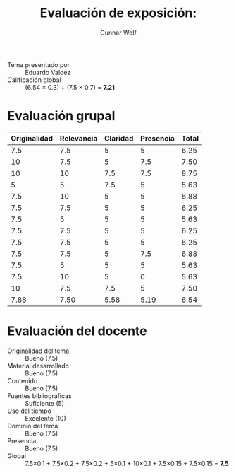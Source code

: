 #+title: Evaluación de exposición:
#+author: Gunnar Wolf

- Tema presentado por :: Eduardo Valdez
- Calificación global :: (6.54 × 0.3) + (7.5 × 0.7) = *7.21*

* Evaluación grupal
|--------------+------------+----------+-----------+-------|
| Originalidad | Relevancia | Claridad | Presencia | Total |
|--------------+------------+----------+-----------+-------|
|          7.5 |        7.5 |        5 |         5 |  6.25 |
|           10 |        7.5 |        5 |       7.5 |  7.50 |
|           10 |         10 |      7.5 |       7.5 |  8.75 |
|            5 |          5 |      7.5 |         5 |  5.63 |
|          7.5 |         10 |        5 |         5 |  6.88 |
|          7.5 |        7.5 |        5 |         5 |  6.25 |
|          7.5 |          5 |        5 |         5 |  5.63 |
|          7.5 |        7.5 |        5 |         5 |  6.25 |
|          7.5 |        7.5 |        5 |         5 |  6.25 |
|          7.5 |        7.5 |        5 |       7.5 |  6.88 |
|          7.5 |          5 |        5 |         5 |  5.63 |
|          7.5 |         10 |        5 |         0 |  5.63 |
|           10 |        7.5 |      7.5 |         5 |  7.50 |
|--------------+------------+----------+-----------+-------|
|         7.88 |       7.50 |     5.58 |      5.19 |  6.54 |
#+TBLFM: @>$1..@>$4=vmean(@II..@III-1); f-2::@2$>..@>$>=vmean($1..$4); f-2
* Evaluación del docente

- Originalidad del tema :: Bueno (7.5)
- Material desarrollado :: Bueno (7.5)
- Contenido :: Bueno (7.5)
- Fuentes bibliográficas :: Suficiente (5)
- Uso del tiempo :: Excelente (10)
- Dominio del tema :: Bueno (7.5)
- Presencia :: Bueno (7.5)
- Global :: 7.5×0.1 + 7.5×0.2 + 7.5×0.2 + 5×0.1 + 10×0.1 + 7.5×0.15 + 7.5×0.15 = *7.5*
